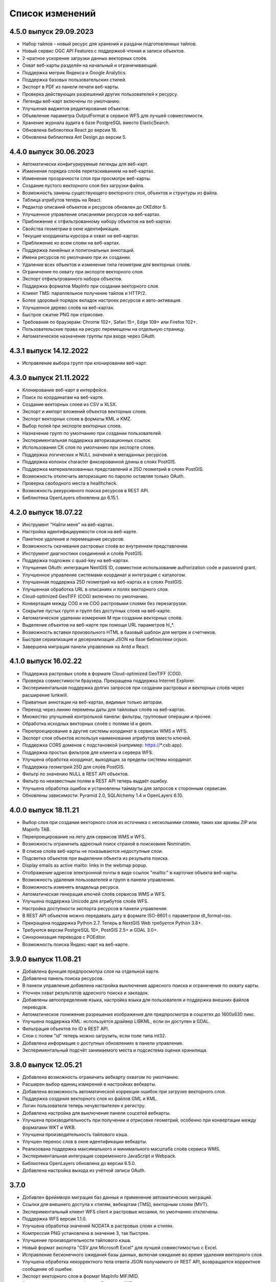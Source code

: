 .. sectionauthor:: Максим Дубинин <maxim.dubinin@nextgis.com>

.. _sysadmin_updates:

Список изменений
================

4.5.0 выпуск 29.09.2023
~~~~~~~~~~~~~~~~~~~~~~~
* Набор тайлов - новый ресурс для хранения и раздачи подготовленных тайлов.
* Новый сервис OGC API Features с поддержкой чтения и записи объектов.
* 2-кратное ускорение загрузки данных векторных слоёв.
* Охват веб-карты разделён на начальный и ограничивающий.
* Поддержка метрик Яндекса и Google Analytics.
* Поддержка базовых пользовательских стилей.
* Экспорт в PDF из панели печати веб-карты.
* Проверка действующих разрешений других пользователей к ресурсу.
* Легенды веб-карт включены по умолчанию.
* Улучшения виджетов редактирования объектов.
* Объявление параметра OutputFormat в сервисе WFS для лучшей совместимости.
* Хранение журнала аудита в базе PostgreSQL вместо ElasticSearch.
* Обновлена библиотека React до версии 18.
* Обновлена библиотека Ant Design до версии 5.

4.4.0 выпуск 30.06.2023
~~~~~~~~~~~~~~~~~~~~~~~~~
* Автоматически конфигурируемые легенды для веб-карт.
* Изменения порядка слоёв перетаскиванием на веб-картах.
* Изменение прозрачности слоя при просмотре веб-карты.
* Создание пустого векторного слоя без загрузки файла.
* Возможность замены существующего векторного слоя, объектов и структуры из файла.
* Таблица атрибутов теперь на React.
* Редактор описаний объектов и ресурсов обновлен до CKEditor 5.
* Улучшенное управление описаниями ресурсов на веб-картах.
* Приближение к отфильтрованному набору объектов на веб-картах.
* Свойства геометрии в окне идентификации.
* Текущие координаты курсора и охват на веб-картах.
* Приближение ко всем слоям на веб-картах.
* Поддержка линейных и полигональных аннотаций.
* Имена ресурсов по умолчанию при их создании.
* Удаление всех объектов и изменение типа геометрии для векторных слоёв.
* Ограничение по охвату при экспорте векторного слоя.
* Экспорт отфильтрованного набора объектов.
* Поддержка форматов MapInfo при создании векторного слоя.
* Клиент TMS: параллельное получение тайлов и HTTP/2.
* Более здоровый порядок вкладок настроек ресурсов и авто-активация.
* Улучшенное дерево слоёв на веб-картах.
* Быстрое сжатие PNG при отрисовке.
* Требования по браузерам: Chrome 102+, Safari 15+, Edge 109+ или Firefox 102+.
* Пользовательские права на ресурс перемещены на отдельную страницу.
* Автоматическое назначение группы при входе через OAuth.

4.3.1 выпуск 14.12.2022
~~~~~~~~~~~~~~~~~~~~~~~
* Исправление выбора групп при клонировании веб-карт.

4.3.0 выпуск 21.11.2022
~~~~~~~~~~~~~~~~~~~~~~~
* Клонирование веб-карт в интерфейсе.
* Поиск по координатам на веб-карте.
* Создание векторных слоев из CSV и XLSX.
* Экспорт и импорт вложений объектов векторных слоев.
* Экспорт векторных слоев в форматы  KML и KMZ.
* Выбор полей при экспорте векторных слоев.
* Назначение групп по умолчанию при создании пользователей.
* Экспериментальная поддержка авторизационных ссылок.
* Использования СК слоя по умолчанию при экспорте слоев.
* Поддержка логических и NULL значений в метаданных ресурсов.
* Поддержка колонок character фиксированной длины в слоях PostGIS.
* Поддержка материализованных представлений и 25D геометрий в слоях PostGIS.
* Возможность отключать авторизацию по паролю оставляя только OAuth.
* Проверка свободного места в healthcheck.
* Возможность рекурсивного поиска ресурсов в REST API.
* Библиотека OpenLayers обновлена до 6.15.1.

4.2.0 выпуск 18.07.22
~~~~~~~~~~~~~~~~~~~~~
* Инструмент "Найти меня" на веб-картах.
* Настройка идентифицируемости слоя на веб-карте.
* Пакетное удаление и перемещение ресурсов.
* Возможность скачивания растровых слоёв во внутреннем представлении.
* Инструмент диагностики соединений и слоёв PostGIS.
* Поддержка подложек c quad-key на веб-картах.
* Улучшения OAuth: интеграция NextGIS ID, совместное использование authorization code и password grant.
* Улучшенное управление системами координат и интеграция с каталогом.
* Улучшенная поддержка 25D геометрий на веб-картах и в слоях PostGIS.
* Улучшенная обработка URL в описаниях и полях векторного слоя.
* Cloud-optimized GeoTIFF (COG) включено по умолчанию.
* Конвертация между COG и не COG растровыми слоями без перезагрузки.
* Сокрытие пустых групп и групп без доступных слоев на веб-карте.
* Автоматическое удалении измерения M при создании векторных слоёв.
* Выделение объектов на веб-карте при помощи URL параметров hl_*.
* Возможность вставки произвольного HTML в базовый шаблон для метрик и счетчиков.
* Быстрая сериализация и десериализация JSON на базе библиотеки orjson.
* Завершена миграция панели управления на Antd и React.

4.1.0 выпуск 16.02.22
~~~~~~~~~~~~~~~~~~~~~~~
* Поддержка растровых слоёв в формате Cloud-optimized GeoTIFF (COG).
* Проверка совместимости браузера. Прекращена поддержка Internet Explorer.
* Экспериментальная поддержка долгих запросов при создании растровых и векторных слоёв через расширение lunkwill.
* Приватные аннотации на веб-картах, видимые только авторам.
* Переход через линию перемены даты для тайловых слоёв на веб-картах.
* Множество улучшений контрольной панели: фильтры, групповые операции и прочее.
* Обработка исходных векторных слоёв с полями id и geom.
* Перепроецирование в другие системы координат в сервисах WMS и WFS.
* Экспорт слоя объектов используя наименования атрибутов вместо ключей.
* Поддержка CORS доменов с подстановкой (например: https://*.csb.app).
* Поддержка простых фильтров для клиента и сервера WFS.
* Улучшена обработка координат, выходящих за пределы системы координат.
* Поддержка геометрий 25D для слоёв PostGIS.
* Фильтр по значению NULL в REST API объектов.
* Фильтр по неизвестным полям в REST API теперь выдаёт ошибку.
* Улучшена обработка ошибок и установлены таймауты для запросов к сторонным сервисам.
* Обновлены зависимости: Pyramid 2.0, SQLAlchemy 1.4 и OpenLayers 6.10.

4.0.0 выпуск 18.11.21
~~~~~~~~~~~~~~~~~~~~~~~
* Выбор слоя при создании векторного слоя из источника с несколькими слоями, таких как архивы ZIP или Mapinfo TAB.
* Перепроецирование на лету для сервисов WMS и WFS.
* Возможность ограничить адресный поиск страной в поисковике Nominatim.
* В списке слоёв веб-карты не показываются недоступные слои.
* Подсветка объектов при выделении объекта из резульата поиска.
* Display emails as active mailto: links in the webmap popup.
* Отображение адресов электронной почты в виде ссылок "mailto:" в карточке объекта веб-карты.
* Возможность удаления пользователей и групп в панели управления.
* Возможность изменять владельца ресурса.
* Автоматическая генерация ключей слоёв сервисов WMS и WFS.
* Улучшена поддержка Unicode для атрибутов слоёв WFS.
* Настройка доступности экспорта ресурсов в панели управления.
* В REST API объектов можно передавать дату в формате ISO-8601 с параметром dt_format=iso.
* Прекращена поддержка Python 2.7. Теперь в NextGIS Web требуется Python 3.8+.
* Требуются версии PostgreSQL 10+, PostGIS 2.5+ и GDAL 3.0+.
* Синхронизация переводов с POEditor.
* Возможность поиска Яндекс-карт на веб-карте.

3.9.0 выпуск 11.08.21
~~~~~~~~~~~~~~~~~~~~~~~
* Добавлена функция предпросмотра слоя на отдельной карте.
* Добавлена панель поиска ресурсов.
* В панели управления добавлена настройка выключения адресного поиска и ограничения по охвату карты.
* Уточнен охват результатов адресного поиска и закладок.
* Добавлены автоопределение языка, настройка языка для пользователя и поддержка внешних файлов переводов.
* Автоматическое понижение разрешения изображения для предпросмотра в соцсетях до 1600x630 пикс.
* Улучшена поддержка KML: используется драйвер LIBKML, если он доступен в GDAL.
* Фильтрация объектов по ID в REST API.
* Слои с полем "id" теперь можно загрузить, если поле типа int32.
* Добавлена информация о доступных обновлениях в панели управления.
* Экспериментальный подсчёт занимаемого места и подсистема оценки хранилища.

3.8.0 выпуск 12.05.21
~~~~~~~~~~~~~~~~~~~~~~~
* Добавлена возможность ограничить вебкарту охватом по умолчанию.
* Расширен выбор единиц измерений в настройках вебкарты.
* Добавлена возможность автоматической коррекции ошибок при загрузке векторного слоя.
* Поддержка создания векторного слоя из файлов GML и KML.
* Логин пользователя теперь нечувствителен к регистру.
* Добавлена настройка для выключения панели соцсетей вебкарты.
* Улучшена производительность при получении и отрисовке геометрий, особенно при конвертации между форматами WKT и WKB.
* Улучшена производительность тайлового кэша.
* Улучшен перенос слов в окне идентификации вебкарты.
* Реализована поддержка максимального и минимального масштаба слоёв сервиса WMS.
* Экспериментальная интеграция современного JavaScript и Webpack.
* Библиотека OpenLayers обновлена до версии 6.5.0.  
* Добавлена настройка выхода из учётной записи OAuth.

3.7.0
~~~~~
* Добавлен фреймворк миграция баз данных и применение автоматических миграций.
* Ссылки для внешнего доступа к стилям, вебкартам (TMS), векторным слоям (MVT).
* Экспериментальный клиент WFS client и растровые мозаики, по умолчанию отключены.
* Поддержка WFS версии 1.1.0.
* Улучшена обработка значений NODATA в растровых слоях и стилях.
* Компрессия PNG установлена в значение 3, так быстрее.
* Улучшение производительности тайлового кэша.
* Новый формат экспорта "CSV для Microsoft Excel" для лучшей совместимостью с Excel.
* Исправление бесконечного ожидания базы данных, включая ожидание во время удаления векторного слоя.
* Улучшена обработка некорректного тела ответа JSON получаемого от REST API, возвращается корректное сообщение об ошибке.
* Экспорт векторного слоя в формат MapInfo MIF/MID.
* Экспорт векторного слоя в формат Panorama SXF.

3.6.0
~~~~~
* Улучшения и исправления поддержки протокола WFS.
* Изменение модели прав: теперь любое действие с ресурсом требует наличие права чтения этого ресурса и его родителей.
* Вычисление охвата слоя PostGIS и улучшения вычисления охвата векторного слоя.
* Экспорт векторного слоя в формат GeoPackage.
* Ускорение обработки пустых тайлов и изображений.
* Тайловый кэш и аннотации вебкарты теперь включены по умолчанию.
* Команда удаления брошенных таблиц векторных слоёв.
* Вспомогательное HTTP API с разъяснением прав ресурса.
* Поддержка like, geom и extensions в REST API векторного слоя.
* Поддержка ZIP-архивированных файлов GeoJSON и ускорение распаковки архивов ZIP.
* Кликабельные ссылки на ресурсы в вебкартах, сервисах WMS и WFS.
* Возможность отключить проверку SSL сертификата для соединения TMS.
* Компонент Lookup table теперь часть пакета ядра nextgisweb.
* Исправление тайлов TMS слоя в случае когда охват выходит за границы.
* Исправление совместимости с GDAL > 3, включая ориентацию осей.
* Ресурс библиотека маркеров SVG доступен для рендереров.

3.5.0
~~~~~
* Экспорт растрового слоя в GeoTIFF, ERDAS IMAGINE и Panorama RMF.
* Настраиваемые предпросмотр для ресурсов.
* Улучшение окна выбора ресурсов: недоподходящие ресурсы теперь заблокированы для выбора.
* Новая реализация сервера WFS, исправлено много ошибок.
* Поддержка Quad-key в подключениях и слоях TMS.
* Поддержка geom_format и srs REST API векторного слоя (запросы POST / PUT).
* Сессионная аутентификация OAuth с поддержкой обновления токена.
* Удаление пользователей и групп через REST API.
* Отслеживание временных меток последней активности пользователя.
* Настройка всплывающего окна идентификации через панель управления.
* Ускорение очистки файлового хранилища.
* Исправление пакетного удаления объектов через API при передаче пустого списка.
* Исправление ошибки CORS для запросов возвращающих ошибки.
* Исправление формата отображения координат во всплывающем окне идентификации на веб карте.
* Исправление искажения тайлов для растровых стилей.

3.4.2
~~~~~
* Исправление создания слоя WMS.

3.4.1
~~~~~
* Исправление скролла в окне редактирования атрибутов векторного слоя.

3.4.0
~~~~~
* Новый tus загрузчик файлов. Проверка лимитов до загрузки файла.
* Серверный клиент TMS. Новые типы ресурсов: соединение TMS и слой TMS.
* Создание, удаление, перемещение полей для существующего векторного слоя.
* Улучшенная интеграция с Sentry.
* Управление порядком слоёв сервиса WMS.
* Stay on the same page after login.
* Error messages improvements on trying to: render non-existing layer, access non-existing attachment or write a geometry to a layer with a different geometry type.

Релиз от 2020-06-30
~~~~~~~~~~~~~~~~~~
* Общее. Добавление/удаление полей таблицы атрибутов слоя.
* Общее. Изменение порядка полей таблицы атрибутов слоя.

Релиз от 2020-06-24
~~~~~~~~~~~~~~~~~~
* Общее. Поддержка растровых пирамид для растров отрисованных с помощью QGIS стиля.

Релиз от 2020-06-05
~~~~~~~~~~~~~~~~~~~
* Общее. Новый загрузчик данных. Ограничения на размер обрабатываются сразу, до попытки загрузки.
* Общее. При входе на странице Веб ГИС, оставаться на этой странице.
* Общее. Внятное сообщение об ошибке при попытке перехода на несуществующее вложение.
* Общее. Внятное сообщение об ошибке при попытке рендеринга несуществующего слоя.
* Общее. Внятное сообщение об ошибке при попытке записи определенного типа геометрии в слой с другим типом.
* Общее. Улучшение загрузки растров большого размера.
* Whitelabel. Новый модуль для настройки логотипов, упоминаний компании и других компонентов корпоративного оформления.

Релиз от 2020-04-16
~~~~~~~~~~~~~~~~~~~
* Для разработчиков. Получение охвата отдельного объекта. Пример: https://demo.nextgis.com/api/resource/1735/feature/1/extent
* Для разработчиков. Запрос данных с сортировкой. Поддерживается обратная сортировка и сортировка по двум и более полям (если значения одинаковые в первом, то использовать второе и т.д). Пример: https://demo.nextgis.com/api/resource/1731/feature/?limit=10&order_by=NAME,-LEISURE
* Общий административный интерфейс. Запрет на блокировку последнего (единственного) администратора в системе.

Релиз от 2020-03-03
~~~~~~~~~~~~~~~~~~~
* Сервисы. Исправление объявленной системы координат WMS для растровых слоёв входящих в сервис.
* Сервисы. Исправление конвертации RGBA растров в JPG при запросе WMS.

Релиз от 2020-02-12
~~~~~~~~~~~~~~~~~~~
* Базы данных. Хранение Z типов геометрий. PolygonZ и т.п.
* Для разработчиков. API может отдавать и принимать Z типы геометрий.

Релиз от 2019-11-18
~~~~~~~~~~~~~~~~~~~
* Базы данных. Поддержка полей типа numeric в слоях подключенных из внешней базы PostgreSQL/PostGIS
* Поиск. Улучшен адресный поиск (запросы в Nominatim)
* Для разработчиков. API Веб карты теперь предоставляет не только идентификаторы стилей, но и идентификаторы слоёв.

Релиз от 2019-11-06
~~~~~~~~~~~~~~~~~~~
* Печать. Увеличение рамкой при печати теперь более качественно вписывает выбранную область в выбранный формат листа

Релиз от 2019-10-17
~~~~~~~~~~~~~~~~~~~~

* Системы координат. Импортировать теперь можно и из ESRI WKT (отличается от OGC WKT)
* Системы координат. В названиях СК теперь поддерживается кириллица
* Системы координат. Идентификация на веб-картах больше не падает, если не удается получить координаты клика.

Релиз от 2019-08-12
~~~~~~~~~~~~~~~~~~~~

* Веб-карта. Добавлен поиск по целочисленным полям через встроенную таблицу объектов.
* Веб-карта. Улучшено приближение к точке через встроенную таблицу объектов.
* Веб-карта. При добавлении объекта в режиме редактирования встроенная таблица корректно обновляется с появлением новой записи.
* Сервисы. Исправлена объявленная система координат для WFS
* Сервер. Добавлены условия `in`, `notin` и `startswith` для фильтров векторных слоёв.
* Общее. Новая система сообщений об ошибках для пользователя.

Релиз от 2019-07-08
~~~~~~~~~~~~~~~~~~~

* Веб-карта. Редактирование: создание, удаление, изменение объектов на карте.

Релиз от 2019-07-01
~~~~~~~~~~~~~~~~~~~

* Общий административный интерфейс. Экспорт данных векторного слоя в форматы Mapinfo, DXF, ESRI Shape. 
* Общий административный интерфейс. Установка кодировки и архивирование при экспорте.
* Веб-карта. Исправление базовых карт (подложек) в системах координат отличных от 3857.

Релиз от 2019-06-27
~~~~~~~~~~~~~~~~~~~

* Общий административный интерфейс. Настройка формата вывода градусов при идентификации на веб-карте.

Релиз от 2019-06-17
~~~~~~~~~~~~~~~~~~~

* Общий административный интерфейс. Улучшение системы прав. Скрытие пунктов меню которые нельзя применить пользователю с текущими правами.

Релиз от 2019-05-27
~~~~~~~~~~~~~~~~~~~

* Общий административный интерфейс. Управление логотипом организации через панель управления.

Релиз от 2019-05-16
~~~~~~~~~~~~~~~~~~~

* Общий административный интерфейс. Улучшение системы прав. Скрытие папок ресурсов от пользователей не имеющих к ним доступа.

Релиз от 2019-04-05
~~~~~~~~~~~~~~~~~~~

* Общий административный интерфейс. Улучшение механизма добавления слоёв PostGIS из подключенной внешней базы. Автодополнение имен таблиц, схем и т.д.

Релиз от 2019-03-25
~~~~~~~~~~~~~~~~~~~

* Веб-карта. Закладки теперь автоматически сортируются по полю-атрибуту.

Релиз от 2019-01-15
~~~~~~~~~~~~~~~~~~~

* Сервер. Поиск ресурсов (API).

